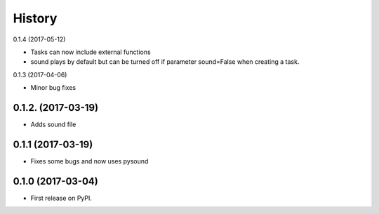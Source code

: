 History
=======

0.1.4 (2017-05-12)

- Tasks can now include external functions
- sound plays by default but can be turned off if parameter sound=False when creating a task.


0.1.3 (2017-04-06)

- Minor bug fixes

0.1.2. (2017-03-19)
-------------------

- Adds sound file

0.1.1 (2017-03-19)
------------------

- Fixes some bugs and now uses pysound

0.1.0 (2017-03-04)
------------------

- First release on PyPI.
